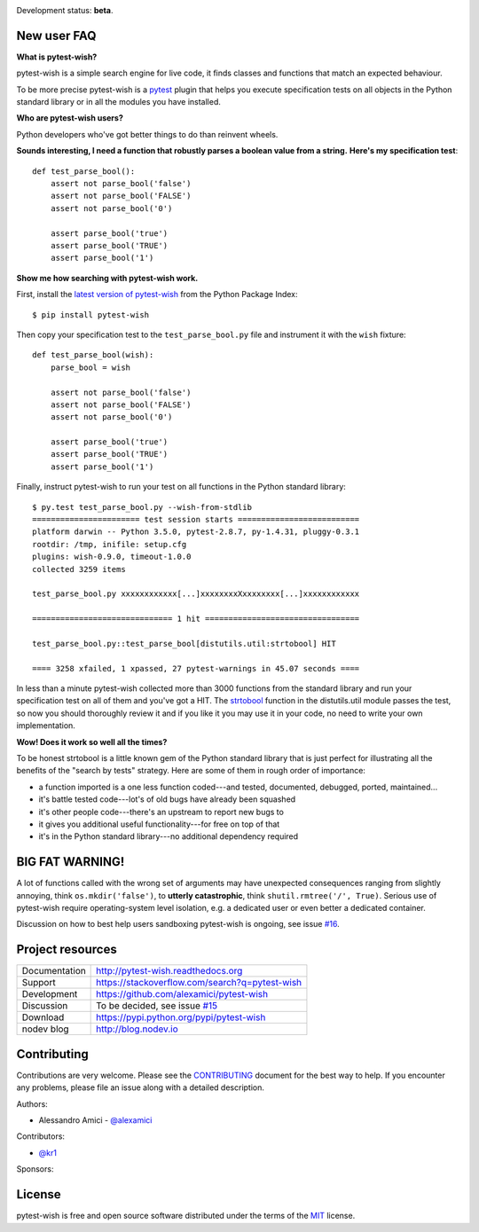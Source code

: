 
.. This document is intended as the main entry point for new users,
   it serves as the landing page on GitHub and on PyPI and
   it is also used as Quickstart section of the docs.
   Its goal are:
   * inspire and raise interest in new users
   * present one complete end-to-end use case
   * warn users of risks and suggest mitigation strategies
   * direct interested users to the appropriate project resource
   * state license and open source nature
   * credit contributors
   Anything else should go into docs.

.. Badges are only useful when landing on GitHub, and not much even there.

.. image:: https://api.travis-ci.org/alexamici/pytest-wish.svg?branch=master
    :target: https://travis-ci.org/alexamici/pytest-wish/branches
    :alt: Build Status on Travis CI

.. image:: https://ci.appveyor.com/api/projects/status/github/alexamici/pytest-wish?branch=master
    :target: https://ci.appveyor.com/project/alexamici/pytest-wish/branch/master
    :alt: Build Status on AppVeyor

.. image:: https://coveralls.io/repos/alexamici/pytest-wish/badge.svg?branch=master&service=github
    :target: https://coveralls.io/github/alexamici/pytest-wish?branch=master
    :alt: Coverage Status on Coveralls

Development status: **beta**.

New user FAQ
------------

**What is pytest-wish?**

pytest-wish is a simple search engine for live code,
it finds classes and functions that match an expected behaviour.

To be more precise pytest-wish is a `pytest <https://pytest.org>`_ plugin
that helps you execute specification tests on all objects
in the Python standard library or in all the modules you have installed.

**Who are pytest-wish users?**

Python developers who've got better things to do than reinvent wheels.

**Sounds interesting, I need a function that robustly parses a boolean value from a string.**
**Here's my specification test**::

    def test_parse_bool():
        assert not parse_bool('false')
        assert not parse_bool('FALSE')
        assert not parse_bool('0')

        assert parse_bool('true')
        assert parse_bool('TRUE')
        assert parse_bool('1')

**Show me how searching with pytest-wish work.**

First, install the `latest version of pytest-wish <https://pypi.python.org/pypi/pytest-wish>`_
from the Python Package Index::

    $ pip install pytest-wish

Then copy your specification test to the ``test_parse_bool.py`` file and
instrument it with the ``wish`` fixture::

    def test_parse_bool(wish):
        parse_bool = wish

        assert not parse_bool('false')
        assert not parse_bool('FALSE')
        assert not parse_bool('0')

        assert parse_bool('true')
        assert parse_bool('TRUE')
        assert parse_bool('1')

Finally, instruct pytest-wish to run your test on all functions in the Python standard library::

    $ py.test test_parse_bool.py --wish-from-stdlib
    ======================= test session starts ==========================
    platform darwin -- Python 3.5.0, pytest-2.8.7, py-1.4.31, pluggy-0.3.1
    rootdir: /tmp, inifile: setup.cfg
    plugins: wish-0.9.0, timeout-1.0.0
    collected 3259 items

    test_parse_bool.py xxxxxxxxxxxx[...]xxxxxxxxXxxxxxxxx[...]xxxxxxxxxxxx

    ============================== 1 hit =================================

    test_parse_bool.py::test_parse_bool[distutils.util:strtobool] HIT

    ==== 3258 xfailed, 1 xpassed, 27 pytest-warnings in 45.07 seconds ====

In less than a minute pytest-wish collected more than 3000 functions from the standard library
and run your specification test on all of them and you've got a HIT.
The `strtobool`_ function in the distutils.util module passes the test, so
now you should thoroughly review it and if you like it you may use it in your code,
no need to write your own implementation.

.. _`strtobool`: https://docs.python.org/3/distutils/apiref.html#distutils.util.strtobool

**Wow! Does it work so well all the times?**

To be honest strtobool is a little known gem of the Python standard library that
is just perfect for illustrating all the benefits of the "search by tests" strategy.
Here are some of them in rough order of importance:

- a function imported is a one less function coded---and tested, documented, debugged,
  ported, maintained...
- it's battle tested code---lot's of old bugs have already been squashed
- it's other people code---there's an upstream to report new bugs to
- it gives you additional useful functionality---for free on top of that
- it's in the Python standard library---no additional dependency required

BIG FAT WARNING!
----------------

A lot of functions called with the wrong set of arguments may have unexpected consequences ranging
from slightly annoying, think ``os.mkdir('false')``,
to **utterly catastrophic**, think ``shutil.rmtree('/', True)``.
Serious use of pytest-wish require operating-system level isolation,
e.g. a dedicated user or even better a dedicated container.

Discussion on how to best help users sandboxing pytest-wish is ongoing,
see issue `#16 <https://github.com/alexamici/pytest-wish/issues/16>`_.


Project resources
-----------------

============= ======================
Documentation http://pytest-wish.readthedocs.org
Support       https://stackoverflow.com/search?q=pytest-wish
Development   https://github.com/alexamici/pytest-wish
Discussion    To be decided, see issue `#15 <https://github.com/alexamici/pytest-wish/issues/15>`_
Download      https://pypi.python.org/pypi/pytest-wish
nodev blog    http://blog.nodev.io
============= ======================


Contributing
------------

Contributions are very welcome. Please see the `CONTRIBUTING`_ document for
the best way to help.
If you encounter any problems, please file an issue along with a detailed description.

.. _`CONTRIBUTING`: https://github.com/alexamici/pytest-wish/blob/master/CONTRIBUTING.rst

Authors:

* Alessandro Amici - `@alexamici <https://github.com/alexamici>`_

Contributors:

* `@kr1 <https://github.com/kr1>`_

Sponsors:

.. image:: http://services.bopen.eu/bopen-logo.png
    :target: http://bopen.eu/
    :alt: B-Open Solutions srl


License
-------

pytest-wish is free and open source software distributed under the terms of the `MIT`_ license.

.. _`MIT`: http://opensource.org/licenses/MIT
